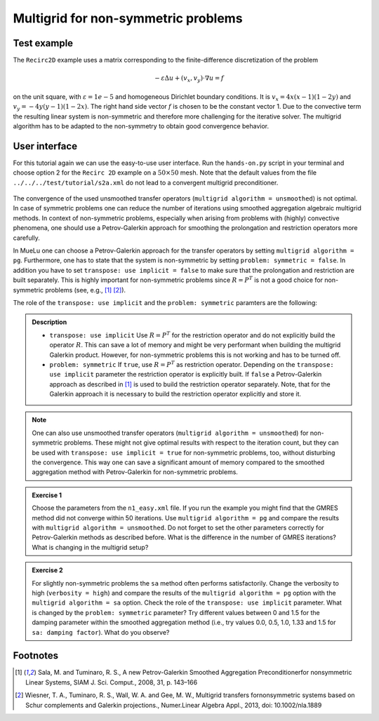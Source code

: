 ====================================
Multigrid for non-symmetric problems
====================================

.. _multigrid_for_non_symmetrix_problems/test_example:

Test example
============

The ``Recirc2D`` example uses a matrix corresponding to the finite-difference discretization of the problem

.. math::
    -\varepsilon\Delta u + (v_x,v_y)\cdot \nabla u=f

on the unit square, with :math:`\varepsilon=1e-5` and homogeneous Dirichlet boundary conditions. It is :math:`v_x=4x(x-1)(1-2y)` and :math:`v_y=-4y(y-1)(1-2x)`.
The right hand side vector :math:`f` is chosen to be the constant vector 1. Due to the convective term the resulting linear system is non-symmetric and therefore more challenging for the iterative solver. The multigrid algorithm has to be adapted to the non-symmetry to obtain good convergence behavior.

User interface
==============

For this tutorial again we can use the easy-to-use user interface. Run the ``hands-on.py`` script in your terminal and choose option 2 for the ``Recirc 2D`` example on a :math:`50\times 50` mesh.
Note that the default values from the file ``../../../test/tutorial/s2a.xml`` do not lead to a convergent multigrid preconditioner.

.. figure:: pics/tut1_13.png 
    :align: center
    :width: 10cm

The convergence of the used unsmoothed transfer operators (``multigrid algorithm = unsmoothed``) is not optimal. In case of symmetric problems one can reduce the number of iterations using smoothed aggregation algebraic multigrid methods. In context of non-symmetric problems, especially when arising from problems with (highly) convective phenomena, one should use a Petrov-Galerkin approach for smoothing the prolongation and restriction operators more carefully.

In MueLu one can choose a Petrov-Galerkin approach for the transfer operators by setting ``multigrid algorithm = pg``. Furthermore, one has to state that the system is non-symmetric by setting ``problem: symmetric = false``. In addition you have to set ``transpose: use implicit = false`` to make sure that the prolongation and restriction are built separately. This is highly important for non-symmetric problems since :math:`R=P^T` is not a good choice for non-symmetric problems (see, e.g., [1]_ [2]_).

The role of the ``transpose: use implicit`` and the ``problem: symmetric`` paramters are the following:

.. admonition:: Description

    * ``transpose: use implicit`` Use :math:`R=P^T` for the restriction operator and do not explicitly build the operator :math:`R`. This can save a lot of memory and might be very performant when building the multigrid Galerkin product. However, for non-symmetric problems this is not working and has to be turned off.
    * ``problem: symmetric`` If ``true``, use :math:`R=P^T` as restriction operator. Depending on the ``transpose: use implicit`` parameter the restriction operator is explicitly built. If ``false`` a Petrov-Galerkin approach as described in [1]_ is used to build the restriction operator separately. Note, that for the Galerkin approach it is necessary to build the restriction operator explicitly and store it.


.. note::  

    One can also use unsmoothed transfer operators (``multigrid algorithm = unsmoothed``) for non-symmetric problems. These might not give optimal results with respect to the iteration count, but they can be used with ``transpose: use implicit = true`` for non-symmetric problems, too, without disturbing the convergence. This way one can save a significant amount of memory compared to the smoothed aggregation method with Petrov-Galerkin for non-symmetric problems.


.. admonition:: Exercise 1
     
    Choose the parameters from the ``n1_easy.xml`` file. If you run the example you might find that the GMRES method did not converge within 50 iterations. Use ``multigrid algorithm = pg`` and compare the results with ``multigrid algorithm = unsmoothed``. Do not forget to set the other parameters correctly for Petrov-Galerkin methods as described before. What is the difference in the number of GMRES iterations? What is changing in the multigrid setup?

.. admonition:: Exercise 2

    For slightly non-symmetric problems the ``sa`` method often performs satisfactorily. Change the verbosity to high (``verbosity = high``) and compare the results of the ``multigrid algorithm = pg`` option with the ``multigrid algorithm = sa`` option. Check the role of the ``transpose: use implicit`` parameter. What is changed by the ``problem: symmetric`` parameter? Try different values between 0 and 1.5 for the damping parameter within the smoothed aggregation method (i.e., try values 0.0, 0.5, 1.0, 1.33 and 1.5 for ``sa: damping factor``). What do you observe?


Footnotes
=========
.. [1] Sala, M. and Tuminaro, R. S., A new Petrov-Galerkin Smoothed Aggregation Preconditionerfor nonsymmetric Linear Systems, SIAM J. Sci. Comput., 2008, 31, p. 143–166
.. [2] Wiesner, T. A., Tuminaro, R. S., Wall, W. A. and Gee, M. W., Multigrid transfers fornonsymmetric systems based on Schur complements and Galerkin projections., Numer.Linear Algebra Appl., 2013, doi: 10.1002/nla.1889